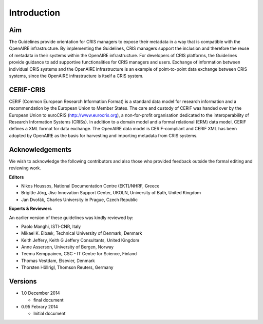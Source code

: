 Introduction
------------

Aim
^^^
The Guidelines provide orientation for CRIS managers to expose their metadata in a way that is compatible with the OpenAIRE infrastructure. By implementing the Guidelines, CRIS managers support the inclusion and therefore the reuse of metadata in their systems within the OpenAIRE infrastructure. For developers of CRIS platforms, the Guidelines provide guidance to add supportive functionalities for CRIS managers and users. Exchange of information between individual CRIS systems and the OpenAIRE infrastructure is an example of point-to-point data exchange between CRIS systems, since the OpenAIRE infrastructure is itself a CRIS system.

CERIF-CRIS
^^^^^^^^^^
CERIF (Common European Research Information Format) is a standard data model for research information and a recommendation by the European Union to Member States. The care and custody of CERIF was handed over by the European Union to euroCRIS (http://www.eurocris.org), a non-for-profit organisation dedicated to the interoperability of Research Information Systems (CRISs). In addition to a domain model and a formal relational (ERM) data model, CERIF defines a XML format for data exchange. The OpenAIRE data model is CERIF-compliant and CERIF XML has been adopted by OpenAIRE as the basis for harvesting and importing metadata from CRIS systems. 

Acknowledgements
^^^^^^^^^^^^^^^^

We wish to acknowledge the following contributors and also those who provided feedback outside the formal editing and reviewing work. 


**Editors**

- Nikos Houssos, National Documentation Centre (EKT)/NHRF, Greece
- Brigitte Jörg, Jisc Innovation Support Center, UKOLN, University of Bath, United Kingdom 
- Jan Dvořák, Charles University in Prague, Czech Republic


**Experts & Reviewers**

An earlier version of these guidelines was kindly reviewed by:

- Paolo Manghi, ISTI-CNR, Italy
- Mikael K. Elbæk, Technical University of Denmark, Denmark
- Keith Jeffery, Keith G Jeffery Consultants, United Kingdom
- Anne Asserson, University of Bergen, Norway
- Teemu Kemppainen, CSC - IT Centre for Science, Finland
- Thomas Vestdam, Elsevier, Denmark
- Thorsten Höllrigl, Thomson Reuters, Germany

Versions
^^^^^^^^
* 1.0 December 2014

  * final document

* 0.95 Febrary 2014

  * Initial document


